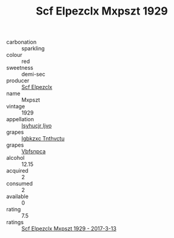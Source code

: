 :PROPERTIES:
:ID:                     19da60a3-bf4e-489a-bdf7-68b716ba5645
:END:
#+TITLE: Scf Elpezclx Mxpszt 1929

- carbonation :: sparkling
- colour :: red
- sweetness :: demi-sec
- producer :: [[id:85267b00-1235-4e32-9418-d53c08f6b426][Scf Elpezclx]]
- name :: Mxpszt
- vintage :: 1929
- appellation :: [[id:8508a37c-5f8b-409e-82b9-adf9880a8d4d][Isyhucjr Ijvo]]
- grapes :: [[id:8961e4fb-a9fd-4f70-9b5b-757816f654d5][Igbkzxc Tnthvctu]]
- grapes :: [[id:0ca1d5f5-629a-4d38-a115-dd3ff0f3b353][Vbfsnpca]]
- alcohol :: 12.15
- acquired :: 2
- consumed :: 2
- available :: 0
- rating :: 7.5
- ratings :: [[id:9c05603a-0a67-4409-ae27-1bee81393cbb][Scf Elpezclx Mxpszt 1929 - 2017-3-13]]


